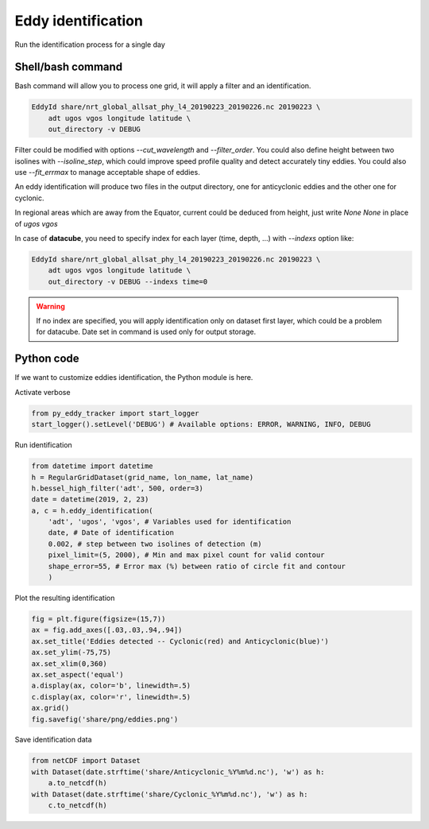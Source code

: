 ===================
Eddy identification
===================

Run the identification process for a single day


Shell/bash command
******************

Bash command will allow you to process one grid, it will apply a filter and an identification.


.. code-block:: bash

    EddyId share/nrt_global_allsat_phy_l4_20190223_20190226.nc 20190223 \
        adt ugos vgos longitude latitude \
        out_directory -v DEBUG


Filter could be modified with options *--cut_wavelength* and *--filter_order*. You could also define height between two isolines with *--isoline_step*, which could
improve speed profile quality and detect accurately tiny eddies. You could also use *--fit_errmax* to manage acceptable shape of eddies.

An eddy identification will produce two files in the output directory, one for anticyclonic eddies and the other one for cyclonic.

In regional areas which are away from the Equator, current could be deduced from height, just write *None None* in place of *ugos vgos*

In case of **datacube**, you need to specify index for each layer (time, depth, ...) with *--indexs* option like:

.. code-block:: bash

    EddyId share/nrt_global_allsat_phy_l4_20190223_20190226.nc 20190223 \
        adt ugos vgos longitude latitude \
        out_directory -v DEBUG --indexs time=0

.. warning::
    If no index are specified, you will apply identification only on dataset first layer, which could be
    a problem for datacube. Date set in command is used only for output storage.

Python code
***********

If we want to customize eddies identification, the Python module is here.

Activate verbose

.. code-block:: python

    from py_eddy_tracker import start_logger
    start_logger().setLevel('DEBUG') # Available options: ERROR, WARNING, INFO, DEBUG

Run identification

.. code-block:: python

    from datetime import datetime
    h = RegularGridDataset(grid_name, lon_name, lat_name)
    h.bessel_high_filter('adt', 500, order=3)
    date = datetime(2019, 2, 23)
    a, c = h.eddy_identification(
        'adt', 'ugos', 'vgos', # Variables used for identification
        date, # Date of identification
        0.002, # step between two isolines of detection (m)
        pixel_limit=(5, 2000), # Min and max pixel count for valid contour
        shape_error=55, # Error max (%) between ratio of circle fit and contour
        )

Plot the resulting identification

.. code-block:: python

    fig = plt.figure(figsize=(15,7))
    ax = fig.add_axes([.03,.03,.94,.94])
    ax.set_title('Eddies detected -- Cyclonic(red) and Anticyclonic(blue)')
    ax.set_ylim(-75,75)
    ax.set_xlim(0,360)
    ax.set_aspect('equal')
    a.display(ax, color='b', linewidth=.5)
    c.display(ax, color='r', linewidth=.5)
    ax.grid()
    fig.savefig('share/png/eddies.png')

.. image:: ../share/png/eddies.png

Save identification data

.. code-block:: python

    from netCDF import Dataset
    with Dataset(date.strftime('share/Anticyclonic_%Y%m%d.nc'), 'w') as h:
        a.to_netcdf(h)
    with Dataset(date.strftime('share/Cyclonic_%Y%m%d.nc'), 'w') as h:
        c.to_netcdf(h)
